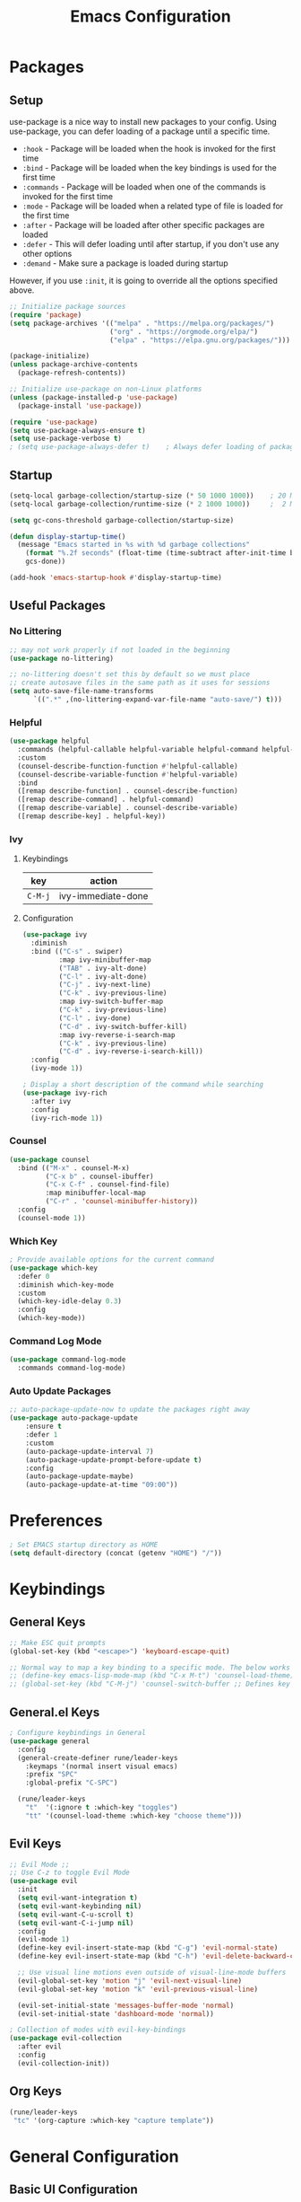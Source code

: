 #+TITLE: Emacs Configuration
#+PROPERTY: header-args:emacs-lisp :tangle ~/.dotfiles/emacs/.emacs.d/init.el 

* Packages
** Setup
use-package is a nice way to install new packages to your config.
Using use-package, you can defer loading of a package until a specific time.

- =:hook=        - Package will be loaded when the hook is invoked for the first time
- =:bind=        - Package will be loaded when the key bindings is used for the first time
- =:commands=  - Package will be loaded when one of the commands is invoked for the first time
- =:mode=        - Package will be loaded when a related type of file is loaded for the first time
- =:after=       - Package will be loaded after other specific packages are loaded
- =:defer=       - This will defer loading until after startup, if you don't use any other options
- =:demand=     - Make sure a package is loaded during startup

However, if you use =:init=, it is going to override all the options specified above.

#+begin_src emacs-lisp
;; Initialize package sources
(require 'package)
(setq package-archives '(("melpa" . "https://melpa.org/packages/")
                         ("org" . "https://orgmode.org/elpa/")
                         ("elpa" . "https://elpa.gnu.org/packages/")))

(package-initialize)
(unless package-archive-contents
  (package-refresh-contents))

;; Initialize use-package on non-Linux platforms
(unless (package-installed-p 'use-package)
  (package-install 'use-package))

(require 'use-package)
(setq use-package-always-ensure t)
(setq use-package-verbose t)
; (setq use-package-always-defer t)    ; Always defer loading of packages unless demanded
#+end_src

** Startup
#+begin_src emacs-lisp
(setq-local garbage-collection/startup-size (* 50 1000 1000))    ; 20 MB
(setq-local garbage-collection/runtime-size (* 2 1000 1000))     ;  2 MB

(setq gc-cons-threshold garbage-collection/startup-size)

(defun display-startup-time()
  (message "Emacs started in %s with %d garbage collections"
    (format "%.2f seconds" (float-time (time-subtract after-init-time before-init-time)))
    gcs-done))

(add-hook 'emacs-startup-hook #'display-startup-time)
#+end_src

** Useful Packages
*** No Littering
#+begin_src emacs-lisp
;; may not work properly if not loaded in the beginning
(use-package no-littering)

;; no-littering doesn't set this by default so we must place
;; create autosave files in the same path as it uses for sessions
(setq auto-save-file-name-transforms
      `((".*" ,(no-littering-expand-var-file-name "auto-save/") t)))
#+end_src

*** Helpful
#+begin_src emacs-lisp
(use-package helpful
  :commands (helpful-callable helpful-variable helpful-command helpful-key)
  :custom
  (counsel-describe-function-function #'helpful-callable)
  (counsel-describe-variable-function #'helpful-variable)
  :bind
  ([remap describe-function] . counsel-describe-function)
  ([remap describe-command] . helpful-command)
  ([remap describe-variable] . counsel-describe-variable)
  ([remap describe-key] . helpful-key))
#+end_src

*** Ivy
**** Keybindings
| key   | action             |
|-------+--------------------|
| =C-M-j= | ivy-immediate-done |
**** Configuration
#+begin_src emacs-lisp
(use-package ivy
  :diminish
  :bind (("C-s" . swiper)
         :map ivy-minibuffer-map
         ("TAB" . ivy-alt-done)
         ("C-l" . ivy-alt-done)
         ("C-j" . ivy-next-line)
         ("C-k" . ivy-previous-line)
         :map ivy-switch-buffer-map
         ("C-k" . ivy-previous-line)
         ("C-l" . ivy-done)
         ("C-d" . ivy-switch-buffer-kill)
         :map ivy-reverse-i-search-map
         ("C-k" . ivy-previous-line)
         ("C-d" . ivy-reverse-i-search-kill))
  :config
  (ivy-mode 1))

; Display a short description of the command while searching
(use-package ivy-rich
  :after ivy
  :config
  (ivy-rich-mode 1))
#+end_src

*** Counsel
#+begin_src emacs-lisp
(use-package counsel
  :bind (("M-x" . counsel-M-x)
         ("C-x b" . counsel-ibuffer)
         ("C-x C-f" . counsel-find-file)
         :map minibuffer-local-map
         ("C-r" . 'counsel-minibuffer-history))
  :config
  (counsel-mode 1))
#+end_src

*** Which Key
#+begin_src emacs-lisp
; Provide available options for the current command
(use-package which-key
  :defer 0
  :diminish which-key-mode
  :custom
  (which-key-idle-delay 0.3)
  :config
  (which-key-mode))
#+end_src

*** Command Log Mode
#+begin_src emacs-lisp
(use-package command-log-mode
  :commands command-log-mode)
#+end_src

*** Auto Update Packages
#+begin_src emacs-lisp
;; auto-package-update-now to update the packages right away
(use-package auto-package-update
    :ensure t
    :defer 1
    :custom
    (auto-package-update-interval 7)
    (auto-package-update-prompt-before-update t)
    :config
    (auto-package-update-maybe)
    (auto-package-update-at-time "09:00"))
#+end_src

* Preferences
#+begin_src emacs-lisp
; Set EMACS startup directory as HOME
(setq default-directory (concat (getenv "HOME") "/"))
#+end_src

* Keybindings
** General Keys
#+begin_src emacs-lisp
;; Make ESC quit prompts
(global-set-key (kbd "<escape>") 'keyboard-escape-quit)

;; Normal way to map a key binding to a specific mode. The below works only in emacs-lisp-mode
;; (define-key emacs-lisp-mode-map (kbd "C-x M-t") 'counsel-load-theme)
;; (global-set-key (kbd "C-M-j") 'counsel-switch-buffer ;; Defines key binding to all modes
#+end_src

** General.el Keys
#+begin_src emacs-lisp
; Configure keybindings in General
(use-package general
  :config
  (general-create-definer rune/leader-keys
    :keymaps '(normal insert visual emacs)
    :prefix "SPC"
    :global-prefix "C-SPC")

  (rune/leader-keys
    "t"  '(:ignore t :which-key "toggles")
    "tt" '(counsel-load-theme :which-key "choose theme")))
#+end_src

** Evil Keys
#+begin_src emacs-lisp
;; Evil Mode ;;
;; Use C-z to toggle Evil Mode
(use-package evil
  :init
  (setq evil-want-integration t)
  (setq evil-want-keybinding nil)
  (setq evil-want-C-u-scroll t)
  (setq evil-want-C-i-jump nil)
  :config
  (evil-mode 1)
  (define-key evil-insert-state-map (kbd "C-g") 'evil-normal-state)
  (define-key evil-insert-state-map (kbd "C-h") 'evil-delete-backward-char-and-join)

  ;; Use visual line motions even outside of visual-line-mode buffers
  (evil-global-set-key 'motion "j" 'evil-next-visual-line)
  (evil-global-set-key 'motion "k" 'evil-previous-visual-line)

  (evil-set-initial-state 'messages-buffer-mode 'normal)
  (evil-set-initial-state 'dashboard-mode 'normal))

; Collection of modes with evil-key-bindings
(use-package evil-collection
  :after evil
  :config
  (evil-collection-init))
#+end_src

** Org Keys
#+begin_src emacs-lisp
(rune/leader-keys
 "tc" '(org-capture :which-key "capture template"))
#+end_src

* General Configuration
** Basic UI Configuration
#+begin_src emacs-lisp
(setq inhibit-startup-message t) ; Start up with Scratch

(scroll-bar-mode -1)        ; Disable visible scrollbar
(tool-bar-mode -1)          ; Disable the toolbar
(tooltip-mode -1)           ; Disable tooltips
(set-fringe-mode 10)        ; Set margins
(menu-bar-mode -1)          ; Disable the menu bar

;; (setq visible-bell t)    ; Turn off the alarm-bell

;; Favour opening of pop-ups vertically, Not working as expected always. Fix Edwina
(setq split-height-threshold nil)
(setq split-width-threshold 0)
#+end_src

** Line Numbers
#+begin_src emacs-lisp
(column-number-mode)                               ; Display column numbers in modeline
(global-display-line-numbers-mode t)               ; Display line numbers
(setq-default display-line-numbers-type 'visual)   ; Display relative line numbers, including wrapped content

;; Disable line numbers for some modes
(dolist (mode '(org-mode-hook
                term-mode-hook
                shell-mode-hook
                treemacs-mode-hook
                eshell-mode-hook))
  (add-hook mode (lambda () (display-line-numbers-mode 0))))
#+end_src

** Font Configuration
#+begin_src emacs-lisp
;; Set font
(set-face-attribute 'default nil :font "Fira Code Retina" :height 220 :weight 'light)

;; Set the fixed pitch face
(set-face-attribute 'fixed-pitch nil :font "Fira Code Retina" :height 200 :weight 'semilight)

;; Set the variable pitch face
(set-face-attribute 'variable-pitch nil :font "Cantarell" :height 295 :weight 'regular)
#+end_src

** UI Configuration
*** Modeline Configuration
#+begin_src emacs-lisp
;; NOTE: The first time you load your configuration on a new machine, you'll
;; need to run the following command interactively so that mode line icons
;; display correctly:
;;
;; M-x all-the-icons-install-fonts

(use-package all-the-icons)                  ; Icons in Modeline

; (use-package hide-mode-line)                 ; Hide Modeline
; Trying to hide Modeline in org-todo, org-agenda and org-tags popup. Not able to do it, YET

(use-package doom-modeline
  :init (doom-modeline-mode 1)
  :custom ((doom-modeline-height 15)))
#+end_src

*** Themes
Check out [[https://emacsthemes.com/][emacsthemes]] or [[https://peach-melpa.org/themes][peach-melpa]] for if you want a different theme
#+begin_src emacs-lisp
(use-package doom-themes
  :init (load-theme 'doom-nord t))

; M-x package-install solaire-mode
(solaire-global-mode +1)                    ; Slightly darker color for non-coding space, helpful windows, etc. 
#+end_src

** Text Scaling
#+begin_src emacs-lisp
; To map really fast keybindings to common actions
(use-package hydra
  :defer 0)

(defhydra hydra-text-scale (:timeout 4)
  "scale text"
  ("j" text-scale-increase "in")
  ("k" text-scale-decrease "out")
  ("f" nil "finished" :exit t))

(rune/leader-keys
 "ts" '(hydra-text-scale/body :which-key "scale text"))
#+end_src

* Org Mode
** Org-Modules
#+begin_src emacs-lisp
(with-eval-after-load 'org     ; Default way of defering execution of a code block until a package is loaded
  (require 'org-habit)
  (require 'org-tempo)
  (add-to-list 'org-modules 'org-habit 'org-tempo))
#+end_src

** Org-Setup
#+begin_src emacs-lisp
(defun writer/org-setup ()
  (org-indent-mode)
  (variable-pitch-mode 1)
  (auto-fill-mode 0)
  (visual-line-mode 1)
  (setq evil-auto-indent nil))
#+end_src

** Org-Font-Setup
#+begin_src emacs-lisp
;; Genetal Note: Pressing C-M-q on a parent '(' brace will format all its contents in Lisp
(defun writer/org-font-setup ()
  (dolist (face '((org-level-1 . 1.2)
                  (org-level-2 . 1.1)
                  (org-level-3 . 1.05)
                  (org-level-4 . 1.0)
                  (org-level-5 . 1.1)
                  (org-level-6 . 1.1)
                  (org-level-7 . 1.1)
                  (org-level-8 . 1.1)))
    (set-face-attribute (car face) nil :font "Cantarell" :weight 'regular :height (cdr face)))
  
  ;; Ensure that anything that should be fixed-pitch in Org files appears that way
  ;; Describe face is a nice function
  (set-face-attribute 'org-block nil :foreground nil :inherit 'fixed-pitch)
  (set-face-attribute 'org-code nil :inherit '(shadow fixed-pitch))
  (set-face-attribute 'org-table nil :inherit '(shadow fixed-pitch))
  (set-face-attribute 'org-verbatim nil :inherit '(shadow fixed-pitch))
  (set-face-attribute 'org-special-keyword nil :inherit '(font-lock-comment-face fixed-pitch))
  (set-face-attribute 'org-meta-line nil :inherit '(font-lock-comment-face fixed-pitch))
  (set-face-attribute 'org-checkbox nil :inherit 'fixed-pitch))
#+end_src

** Org-Visual-Mode-Fill
#+begin_src emacs-lisp
;; Center Org file contents insteaad of having them at the left end
(defun writer/org-mode-visual-fill ()
  (setq visual-fill-column-width 100
        visual-fill-column-center-text t)
  (visual-fill-column-mode 1))

(use-package visual-fill-column
  :hook (org-mode . writer/org-mode-visual-fill))
#+end_src

** Org-Structure-Templates-Setup
#+begin_src emacs-lisp
;; Add shortcuts to insert commonly used codeblocks
;; Type <py + TAB to insert a python code block in org-mode
(defun writer/org-structure-templates-setup ()
  (dolist (hotkey '(("el" . "src emacs-lisp")
                    ("py" . "src python")
		       ("rb" . "src ruby")
		       ("sh" . "src shell")))
    (add-to-list 'org-structure-template-alist hotkey)))
#+end_src

** Org
#+begin_src emacs-lisp
;; Use :custom instead of setq while using use-package
;; (setq org-hide-emphasis-markers t) is nothing but
;; :custom
;; (org-hide-emphasis-markers t)
(use-package org
  :hook (org-mode . writer/org-setup)
  (org-mode . writer/org-structure-templates-setup)
  :config 
  (writer/org-font-setup)
  ; (message "Org-mode loaded")
  :custom
  (org-ellipsis " ▾")		    ; Ellpsis for headings
  (org-hide-emphasis-markers t)	    ; Hide chars around style of texts
  (org-agenda-start-with-log-mode t)     ; Start Agenda with log mode turned on by default
  (org-log-done 'time)                   ; Log the finish time of TODOS
  (org-log-into-drawer t)
  (org-habit-graph-column 60)            ; Increase the width of the graph

  ; List of Files that can show up in Agenda
  (org-agenda-files
   '("~/playground/emacs/org_files/Tasks.org"
     "~/playground/emacs/org_files/Habits.org"
     "~/playground/emacs/org_files/Birthdays.org"))

  ;; Move "Done" items to an Archive file
  (org-refile-targets
   '(("Archive.org" :maxlevel . 1)
     ("Tasks.org" :maxlevel . 1)))

  ;; Not sure how the below works. Need to revisit
  ;; TODO: Start using agenda to get familiar with this
  (org-tag-alist
   '((:startgroup)
     ; Put mutually exclusive tags here
     (:endgroup)
     ("@errand" . ?E)
     ("@home" . ?H)
     ("@work" . ?W)
     ("agenda" . ?a)
     ("planning" . ?p)
     ("publish" . ?P)
     ("batch" . ?b)
     ("note" . ?n)
     ("idea" . ?i)))
  
  ;; "|" - Pipe item - The states after the pipe item are Inactive(Done) states.
  ;; The states before the pipe items are active states
  ;; The letter inside the parantheses represent shortcuts to the states
  ;; C-c C-t toggles org-todo
  (org-todo-keywords
   '((sequence "TODO(t)" "NEXT(n)" "|" "DONE(d!)")
     (sequence "OPEN(o)" "IN PROGRESS(p)" "REVIEW(r)" "TESTING(t)" "WAIT(w@/!)" "|" "COMPLETED(c)")))

  (org-agenda-custom-commands
   '(("d" "Dashboard"
      ((agenda "" ((org-deadline-warning-days 7)))
       (todo "NEXT"
             ((org-agenda-overriding-header "Next Tasks")))
       (todo "TODO"
	     ((org-agenda-overriding-header "Todo Tasks")))))

     ("n" "Next Tasks"
      ((todo "NEXT"
             ((org-agenda-overriding-header "Next Tasks")))))

     ("W" "Work Tasks" tags-todo "+work")

     ;; Low-effort next actions
     ("e" tags-todo "+TODO=\"NEXT\"+Effort<15&+Effort>0"
      ((org-agenda-overriding-header "Low Effort Tasks")
       (org-agenda-max-todos 20)
       (org-agenda-files org-agenda-files)))

     ("w" "Workflow Status"
      ((todo "OPEN"
             ((org-agenda-overriding-header "Open")
              (org-agenda-files org-agenda-files)))
       (todo "IN PROGRESS"
             ((org-agenda-overriding-header "In Progress")
              (org-agenda-files org-agenda-files)))
       (todo "REVIEW"
             ((org-agenda-overriding-header "In Review")
              (org-agenda-files org-agenda-files)))
       (todo "TESTING"
             ((org-agenda-overriding-header "In Testing")
              (org-agenda-files org-agenda-files)))
       (todo "WAIT"
             ((org-agenda-overriding-header "Waiting on External")
              (org-agenda-files org-agenda-files)))
       (todo "COMPLETED"
             ((org-agenda-overriding-header "Completed")
              (org-agenda-files org-agenda-files)))))))

  ;; C-SPC tc is binded to org-capture in rune/leader-keys
  (org-capture-templates
   `(("t" "Tasks")
     ("tt" "Task" entry (file+olp "~/playground/emacs/org_files/Tasks.org" "Inbox") ; file+olp => file path + heading in file
      "* TODO %?\n  %U\n  %a\n  %i" :empty-lines 1) ; How to format the entry

     ("j" "Journal Entries")
     ("jj" "Journal" entry
      (file+olp+datetree "~/playground/emacs/org_files/Journal.org")
      "\n* %<%I:%M %p> - Journal :journal:\n\n%?\n\n"
      :clock-in :clock-resume
      :empty-lines 1)

     ("jm" "Meeting" entry
      (file+olp+datetree "~/playground/emacs/org_files/Journal.org")
      "* %<%I:%M %p> - %a :meetings:\n\n%?\n\n"
      :clock-in :clock-resume
      :empty-lines 1)

     ("w" "Workflows")
     ("we" "Checking Email" entry (file+olp+datetree "~/playground/emacs/org_files/Journal.org")
      "* Checking Email :email:\n\n%?" :clock-in :clock-resume :empty-lines 1)

     ("m" "Metrics Capture")
     ("mw" "Weight" table-line (file+headline "~/playground/emacs/org_files/Metrics.org" "Weight")
      "| %U | %^{Weight} | %^{Notes} |" :kill-buffer t)))
)
#+end_src

** Org-Bullets
#+begin_src emacs-lisp
(use-package org-bullets
  :hook (org-mode . org-bullets-mode))
;; Incase you think the default headings are distracting
;;  :custom
;;  (org-bullets-bullet-list '("◉" "○" "●" "○" "●" "○" "●")))
#+end_src

** Configure Babel Languages
#+begin_src emacs-lisp
(with-eval-after-load 'org
  (org-babel-do-load-languages
   'org-babel-load-languages
   '((emacs-lisp . t)
     (python . t)
     (ruby . t))))
#+end_src

** Org-Automations
*** Auto Write Buffers After Refiling
#+begin_src emacs-lisp
;; Save Org buffers after refiling!
(advice-add 'org-refile :after 'org-save-all-org-buffers)
#+end_src

*** Auto Tangle Configuration Files
#+begin_src emacs-lisp
;; Automatically tangle our Emacs.org config file when we save it
(defun config/org-babel-tangle-config ()
  (when (string-equal (buffer-file-name)
                      (expand-file-name "~/playground/emacs/Init.org"))
    ;; org-confirm-babel-evaluate is nil only in the current scope. (when the current file is our Emacs.org)
    (let ((org-confirm-babel-evaluate nil))
      (org-babel-tangle))))

(add-hook 'org-mode-hook (lambda () (add-hook 'after-save-hook #'config/org-babel-tangle-config)))
#+end_src

* Development
** General
*** Use Spaces instead of Tabs
Tabs may not be of the displayed in the same manner for different users/editors. Use ~SPC~ to be precise on indentation.
#+begin_src emacs-lisp
(setq-default indent-tabs-mode nil)
#+end_src

*** Comments
#+begin_src emacs-lisp
(use-package evil-nerd-commenter
    :bind ("M-/" . evilnc-comment-or-uncomment-lines))
#+end_src

** Projectile
#+begin_src emacs-lisp
; Should revisit this to understand better
; Can control how to build or run a project, run tests, etc.
(use-package projectile
  :diminish projectile-mode
  :config (projectile-mode)
  :custom ((projectile-completion-system 'ivy))
  :bind-keymap
  ("C-c p" . projectile-command-map)
  :init
  ;; NOTE: Set this to the folder where you keep your Git repos!
  (when (file-directory-p "~/playground")
    (setq projectile-project-search-path '("~/playground")))
  (when (file-directory-p "~/freshdesk/fd-k8s")
    (setq projectile-project-search-path '("~/freshdesk/fd-k8s")))
  (setq projectile-switch-project-action #'projectile-dired))

;; Installed below package mainly for ripgrep; Unfortunately our system variables are not defined in proper places and they're not available in Emacs.
;; Workaround - Start emacs from terminal so that your terminal path will inherited in your Emacs path
;; C-c C-o (ivy-occur) saves search results to a buffer
(use-package counsel-projectile
  :after projectile
  :config (counsel-projectile-mode))
#+end_src

** Magit
#+begin_src emacs-lisp
;; Haven't started using it seriously. Learn by doing it
(use-package magit
  :after magit-status
  :custom
  (magit-display-buffer-function #'magit-display-buffer-same-window-except-diff-v1)) ; Open diff in same buffer
#+end_src

** Forge
#+begin_src emacs-lisp
;; NOTE: Make sure to configure a GitHub token before using this package!
;; - https://magit.vc/manual/forge/Token-Creation.html#Token-Creation
;; - https://magit.vc/manual/ghub/Getting-Started.html#Getting-Started
;; Have'nt installed the below yet
;; (use-package forge)
#+end_src

** IDE
*** Language Server Protocol
**** LSP Mode
#+begin_src emacs-lisp
(use-package lsp-mode
  ; lsp-deferred will not trigger lsp-mode until a buffer is opened. 
  ; Else it may trigger every time we open counsel or something
  :commands (lsp lsp-deferred)  
  :custom
  (lsp-keymap-prefix "C-c l")
  :config
  (lsp-enable-which-key-integration t))
#+end_src

**** LSP-UI
#+begin_src emacs-lisp
(use-package lsp-ui
  :hook (lsp-mode . lsp-ui-mode)
  :custom
  (lsp-ui-doc-position 'bottom))
#+end_src

**** LSP-Treemacs
Yet to explore this one:)
#+begin_src emacs-lisp
(use-package lsp-treemacs
  :after lsp)
#+end_src

**** LSP-Ivy
#+begin_src emacs-lisp
(use-package lsp-ivy
  :after lsp)
#+end_src

*** Company Mode
Autocompletions!
#+begin_src emacs-lisp
(use-package company
    :after lsp-mode
    :hook (lsp-mode . company-mode)
    :bind (:map company-active-map
           ("<tab>" . company-complete-selection))          ; <tab> should select the active suggestion
          (:map lsp-mode-map
           ("<tab>" . company-indent-or-complete-common))   ; <tab> shouldn't start completion at start of a line
    :custom
    (company-minimum-prefix-length 1)
    (company-idle-delay 0.0))

  (use-package company-box                                  ; A little aesthetic enhancement for company mode
    :hook (company-mode . company-box-mode))
#+end_src

*** Languages
**** Ruby
lsp-mode for ruby runs with the help of Solargraph
#+begin_src shell :tangle no
  gem install solargraph
#+end_src

#+begin_src emacs-lisp
(use-package ruby-mode
  :hook (ruby-mode . lsp-deferred))
#+end_src

** Rainbow Delimiters
#+begin_src emacs-lisp
(use-package rainbow-delimiters
  :hook (prog-mode . rainbow-delimiters-mode))
#+end_src

** Shell
I dont think I will replace oh my zsh with emacs. Incase if you want to, these are some of the options available
- =M-x shell=
- =M-x eshell=
- =M-x vterm=
*** Resources
[[https://www.youtube.com/watch?v=wa_wZIuT9Vw&list=PLEoMzSkcN8oPH1au7H6B7bBJ4ZO7BXjSZ&index=9][emacs-from-scratch: Learn to Love the Terminal Modes]]
[[https://ambrevar.xyz/emacs-eshell-versus-shell/index.html][eshell vs. shell]]
* Window Management
A frame is a Emacs window in our Desktop. A window is a region within Emacs window where a buffer is displayed.
** Keybindings
| key        | action                                             |
|------------+----------------------------------------------------|
|            | *Current Window Operations*                          |
|------------+----------------------------------------------------|
| =C-w C-c=    | delete current window                              |
| =C-w C-o=    | delete all other windows except the current window |
| =C-w C-s=    | split window horizontally                          |
| =C-w C-v=    | split window vertically                            |
| =C-w (pipe)= | set window width with numerical prefix             |
| =C-w _=      | set window height with numerical prefix            |
| =C-w ==      | balance windows                                    |
| =C-x {=      | reduce window width by one unit                    |
| =C-x }=      | increase window width by one unit                  |
|------------+----------------------------------------------------|
|            | *Other Window Operations*                            |
|------------+----------------------------------------------------|
| =C-w C-w=    | shift focus to next window                         |
| =C-w W=      | shift focus to previous window                     |
| =C-w C-f=    | open file in another window                        |
| =M-PgDn=     | Scroll the other window down without focusing it   |
| =M-PgUp=     | Scroll the other window up without focusing it     |
| =C-w j=      | shift focus to above window                        |
| =C-w k=      | shift focus to below window                        |
| =C-w h=      | shift focus to left window                         |
| =C-w l=      | shift focus to right window                        |
|------------+----------------------------------------------------|

** Winner Mode
Store a history of you window panes viewed simultaneously during the current Emacs session
#+begin_src emacs-lisp
(use-package winner-mode
  :ensure nil
  :bind (:map evil-window-map
         ("u" . winner-undo)
         ("U" . winner-redo))
  :config
  (winner-mode))
#+end_src

** Winum
Quickly jump to other windows by typing =<n>  C-w C-w=
#+begin_src emacs-lisp
(use-package winum
  :config
  (winum-mode))
#+end_src

** Edwina
Provides dynamic tiling windows
#+begin_src emacs-lisp
; Not working in my machine right now, probably need a wide screen
;; (use-package edwina
;;   :ensure t
;;   :config
;;   (setq display-buffer-base-action '(display-buffer-below-selected))
;;   (edwina-mode 1))
#+end_src

* File Management
** Dired
*** Keybindings
| key               | action                                                                |
|-------------------+-----------------------------------------------------------------------|
| *Navigation*        |                                                                       |
|-------------------+-----------------------------------------------------------------------|
| =j=                 | next line                                                             |
| =k=                 | previous line                                                         |
| =h=                 | goto parent directory                                                 |
| =l=                 | goto subdirectory/file                                                |
| =J=                 | jump to file                                                          |
|-------------------+-----------------------------------------------------------------------|
| *View operations*   |                                                                       |
|-------------------+-----------------------------------------------------------------------|
| =H=                 | toggle hidden files                                                   |
| =g r=               | refresh directory buffer                                              |
| =g o=               | open file in preview mode; close with =q=                               |
| =S-RET=             | open file in other window                                             |
| =M-RET=             | open file in other window without focusing                            |
| =C-x C-j=           | open directory of current file in dired                               |
| =(=                 | toggle long format of ls                                              |
| =&=                 | execute command on file asynchronously - e.g. ~&open~                   |
| =!=                 | execute command on file synchronously - e.g. ~!open~                    |
|-------------------+-----------------------------------------------------------------------|
| *Mark operations*   |                                                                       |
|-------------------+-----------------------------------------------------------------------|
| =m=                 | mark a file                                                           |
| =u=                 | unmark a file                                                         |
| =U=                 | unmark all files                                                      |
| =t=                 | invert marked files                                                   |
| =*=                 | auto-marking functions                                                |
| =%=                 | regex functions                                                       |
|-------------------+-----------------------------------------------------------------------|
| *File operations*   |                                                                       |
|-------------------+-----------------------------------------------------------------------|
| =K=                 | ~kill~ marked items. refresh buffer to see them again                   |
| =D=                 | delete marked items                                                   |
| =C=                 | copy marked files or current file                                     |
| =c=                 | compress file to a specific extention and location                    |
| =Z=                 | compress file to tar.gz                                               |
| =T=                 | touch file                                                            |
| =M=                 | change file mode                                                      |
| =S=                 | create a symbolic link                                                |
| =L=                 | load an Emacs Lisp file into Emacs                                    |
|-------------------+-----------------------------------------------------------------------|
| *Powerful Command!* |                                                                       |
|-------------------+-----------------------------------------------------------------------|
| =C-x C-q=           | Toggle ~dired-toggle-read-only~ - Use EVIL keys to modify dired buffers |
|-------------------+-----------------------------------------------------------------------|

*** Configuration
#+begin_src emacs-lisp
(use-package dired
    :ensure nil
    :commands (dired dired-jump)
    :bind (("C-x C-j" . dired-jump))
    :custom ((insert-directory-program "gls")   ; ls in OSX can't group contents by type. Use gls from coreutils
             (dired-use-ls-dired t)
             (dired-listing-switches "-ahlgo --group-directories-first"))
    :config
    (evil-collection-define-key 'normal 'dired-mode-map
      "h" 'dired-single-up-directory
      "l" 'dired-single-buffer))

(use-package dired-single
    :after dired)

(use-package dired-open                        ; Prefer external applications for certain file types
    :after dired
    :custom
    (dired-open-extensions '(("pdf" . "open")
                             ("mp4" . "open"))))

(use-package dired-hide-dotfiles
    :hook (dired-mode . dired-hide-dotfiles-mode)
    :config
    (evil-collection-define-key 'normal 'dired-mode-map
      "H" 'dired-hide-dotfiles-mode))
#+end_src

* Runtime
** Set Runtime Garbage Collection
#+begin_src emacs-lisp
(setq gc-cons-threshold garbage-collection/runtime-size)
#+end_src

** Hi Da
#+begin_src emacs-lisp
(with-eval-after-load 'auto-package-update
  (message "Hi da, Epdi iruka?!"))
#+end_src

